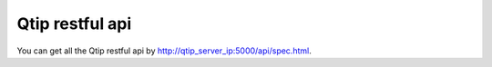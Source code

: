 .. This work is licensed under a Creative Commons Attribution 4.0 International License.
.. http://creativecommons.org/licenses/by/4.0
.. (c) 2015 Dell Inc.
.. (c) 2016 ZTE Corp.

****************
Qtip restful api
****************

You can get all the Qtip restful api by http://qtip_server_ip:5000/api/spec.html.
